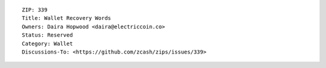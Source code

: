 ::

  ZIP: 339
  Title: Wallet Recovery Words
  Owners: Daira Hopwood <daira@electriccoin.co>
  Status: Reserved
  Category: Wallet
  Discussions-To: <https://github.com/zcash/zips/issues/339>

